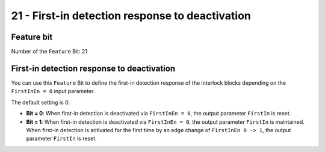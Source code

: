 21 - First-in detection response to deactivation
================================================

Feature bit
-----------
Number of the ``Feature`` Bit: 21

First-in detection response to deactivation
-------------------------------------------
You can use this ``Feature`` Bit to define the first-in detection response of the interlock blocks depending on the ``FirstInEn = 0`` input parameter.

The default setting is 0.

- **Bit = 0**: When first-in detection is deactivated via ``FirstInEn = 0``, the output parameter ``FirstIn`` is reset.
- **Bit = 1**: When first-in detection is deactivated via ``FirstInEn = 0``, the output parameter ``FirstIn`` is maintained. When first-in detection is activated for the first time by an edge change of ``FirstInEn 0 -> 1``, the output parameter ``FirstIn`` is reset.
